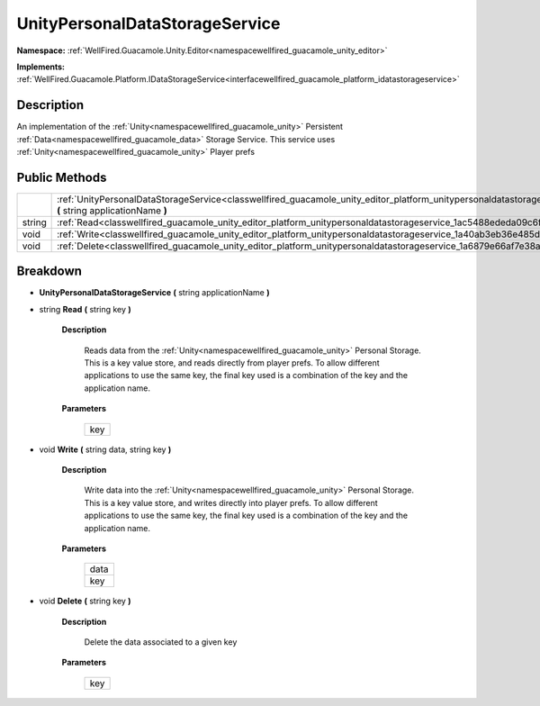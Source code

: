 .. _classwellfired_guacamole_unity_editor_platform_unitypersonaldatastorageservice:

UnityPersonalDataStorageService
================================

**Namespace:** :ref:`WellFired.Guacamole.Unity.Editor<namespacewellfired_guacamole_unity_editor>`

**Implements:** :ref:`WellFired.Guacamole.Platform.IDataStorageService<interfacewellfired_guacamole_platform_idatastorageservice>`


Description
------------

An implementation of the :ref:`Unity<namespacewellfired_guacamole_unity>` Persistent :ref:`Data<namespacewellfired_guacamole_data>` Storage Service. This service uses :ref:`Unity<namespacewellfired_guacamole_unity>` Player prefs 

Public Methods
---------------

+-------------+-----------------------------------------------------------------------------------------------------------------------------------------------------------------------------------------------+
|             |:ref:`UnityPersonalDataStorageService<classwellfired_guacamole_unity_editor_platform_unitypersonaldatastorageservice_1aa20cc936347d5c40b05f56544d6eff62>` **(** string applicationName **)**   |
+-------------+-----------------------------------------------------------------------------------------------------------------------------------------------------------------------------------------------+
|string       |:ref:`Read<classwellfired_guacamole_unity_editor_platform_unitypersonaldatastorageservice_1ac5488ededa09c6f7cc7f664f90d7ea1d>` **(** string key **)**                                          |
+-------------+-----------------------------------------------------------------------------------------------------------------------------------------------------------------------------------------------+
|void         |:ref:`Write<classwellfired_guacamole_unity_editor_platform_unitypersonaldatastorageservice_1a40ab3eb36e485d73740123c6196b9d64>` **(** string data, string key **)**                            |
+-------------+-----------------------------------------------------------------------------------------------------------------------------------------------------------------------------------------------+
|void         |:ref:`Delete<classwellfired_guacamole_unity_editor_platform_unitypersonaldatastorageservice_1a6879e66af7e38a3c1904eef69f8b8869>` **(** string key **)**                                        |
+-------------+-----------------------------------------------------------------------------------------------------------------------------------------------------------------------------------------------+

Breakdown
----------

.. _classwellfired_guacamole_unity_editor_platform_unitypersonaldatastorageservice_1aa20cc936347d5c40b05f56544d6eff62:

-  **UnityPersonalDataStorageService** **(** string applicationName **)**

.. _classwellfired_guacamole_unity_editor_platform_unitypersonaldatastorageservice_1ac5488ededa09c6f7cc7f664f90d7ea1d:

- string **Read** **(** string key **)**

    **Description**

        Reads data from the :ref:`Unity<namespacewellfired_guacamole_unity>` Personal Storage. This is a key value store, and reads directly from player prefs. To allow different applications to use the same key, the final key used is a combination of the key and the application name. 

    **Parameters**

        +-------------+
        |key          |
        +-------------+
        
.. _classwellfired_guacamole_unity_editor_platform_unitypersonaldatastorageservice_1a40ab3eb36e485d73740123c6196b9d64:

- void **Write** **(** string data, string key **)**

    **Description**

        Write data into the :ref:`Unity<namespacewellfired_guacamole_unity>` Personal Storage. This is a key value store, and writes directly into player prefs. To allow different applications to use the same key, the final key used is a combination of the key and the application name. 

    **Parameters**

        +-------------+
        |data         |
        +-------------+
        |key          |
        +-------------+
        
.. _classwellfired_guacamole_unity_editor_platform_unitypersonaldatastorageservice_1a6879e66af7e38a3c1904eef69f8b8869:

- void **Delete** **(** string key **)**

    **Description**

        Delete the data associated to a given key 

    **Parameters**

        +-------------+
        |key          |
        +-------------+
        

